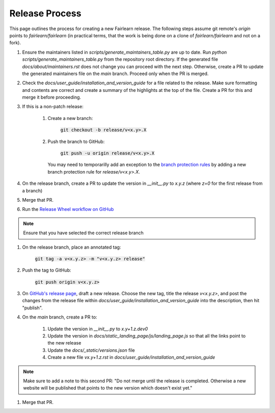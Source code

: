 .. release_guide

Release Process
---------------

This page outlines the process for creating a new Fairlearn release.
The following steps assume git remote's `origin` points to
`fairlearn/fairlearn` (in practical terms, that the work is being
done on a clone of `fairlearn/fairlearn` and not on a fork).

#. Ensure the maintainers listed in `scripts/generate_maintainers_table.py`
   are up to date. Run `python scripts/generate_maintainers_table.py` from the
   repository root directory. If the generated file
   `docs/about/maintainers.rst` does not change you can proceed with the next
   step. Otherwise, create a PR to update the generated maintainers file on
   the `main` branch. Proceed only when the PR is merged.

#. Check the `docs/user_guide/installation_and_version_guide` for a file
   related to the release. Make sure formatting and contents are correct and
   create a summary of the highlights at the top of the file. Create a PR
   for this and merge it before proceeding.

#. If this is a non-patch release:

    #. Create a new branch:

        :code:`git checkout -b release/v<x.y>.X`

    #. Push the branch to GitHub:

        :code:`git push -u origin release/v<x.y>.X`

       You may need to temporarilly add an exception to the 
       `branch protection rules <https://github.com/fairlearn/fairlearn/settings/branches>`_ 
       by adding a new branch protection rule for `release/v<x.y>.X`.

#. On the release branch, create a PR to update the version in `__init__.py`
   to `x.y.z` (where `z=0` for the first release from a branch)

#. Merge that PR.

#. Run the `Release Wheel workflow on GitHub <https://github.com/fairlearn/fairlearn/actions/workflows/release-wheel.yml>`_

.. note::
    Ensure that you have selected the correct release branch

#. On the release branch, place an annotated tag:

    :code:`git tag -a v<x.y.z> -m "v<x.y.z> release"`

#. Push the tag to GitHub:

    :code:`git push origin v<x.y.z>`

#. On `GitHub's release page <https://github.com/fairlearn/fairlearn/releases>`_,
   draft a new release. Choose the new tag, title the release `v<x.y.z>`, 
   and post the changes from the release file within `docs/user_guide/installation_and_version_guide` 
   into the description, then hit "publish".

#. On the `main` branch, create a PR to:

    #. Update the version in `__init__.py` to `x.y+1.z.dev0`
    #. Update the version in `docs/static_landing_page/js/landing_page.js`
       so that all the links point to the new release
    #. Update the `docs/_static/versions.json` file
    #. Create a new file `vx.y+1.z.rst` in `docs/user_guide/installation_and_version_guide`
   
.. note::
    Make sure to add a note to this second PR:
    "Do not merge until the release is completed. Otherwise a new website will
    be published that points to the new version which doesn't exist yet." 

#. Merge that PR.
